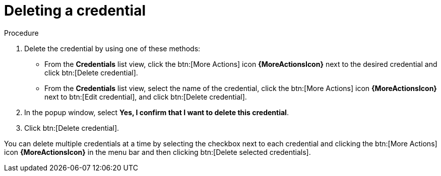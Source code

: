 [id="eda-delete-credential"]

= Deleting a credential

.Procedure

. Delete the credential by using one of these methods:
* From the *Credentials* list view, click the btn:[More Actions] icon *{MoreActionsIcon}* next to the desired credential and click btn:[Delete credential].
* From the *Credentials* list view, select the name of the credential, click the btn:[More Actions] icon *{MoreActionsIcon}* next to btn:[Edit credential], and click btn:[Delete credential].
. In the popup window, select *Yes, I confirm that I want to delete this credential*.
. Click btn:[Delete credential].

You can delete multiple credentials at a time by selecting the checkbox next to each credential and clicking the btn:[More Actions] icon *{MoreActionsIcon}* in the menu bar and then clicking btn:[Delete selected credentials].
